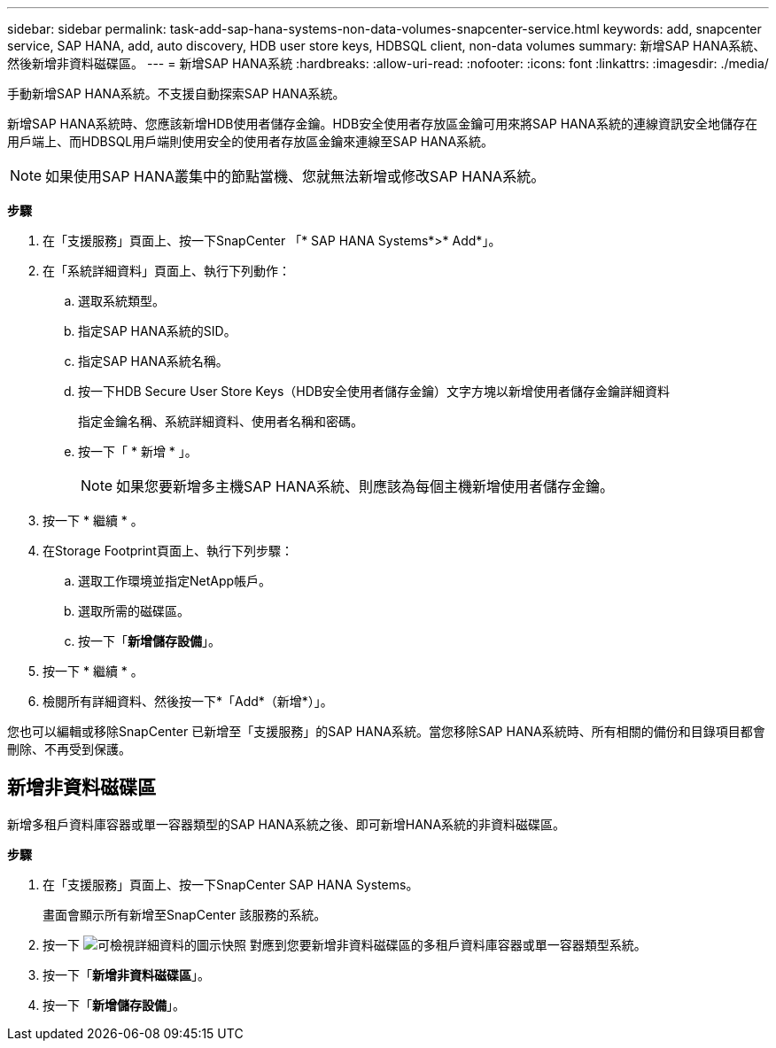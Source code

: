 ---
sidebar: sidebar 
permalink: task-add-sap-hana-systems-non-data-volumes-snapcenter-service.html 
keywords: add, snapcenter service, SAP HANA, add, auto discovery, HDB user store keys, HDBSQL client, non-data volumes 
summary: 新增SAP HANA系統、然後新增非資料磁碟區。 
---
= 新增SAP HANA系統
:hardbreaks:
:allow-uri-read: 
:nofooter: 
:icons: font
:linkattrs: 
:imagesdir: ./media/


[role="lead"]
手動新增SAP HANA系統。不支援自動探索SAP HANA系統。

新增SAP HANA系統時、您應該新增HDB使用者儲存金鑰。HDB安全使用者存放區金鑰可用來將SAP HANA系統的連線資訊安全地儲存在用戶端上、而HDBSQL用戶端則使用安全的使用者存放區金鑰來連線至SAP HANA系統。


NOTE: 如果使用SAP HANA叢集中的節點當機、您就無法新增或修改SAP HANA系統。

*步驟*

. 在「支援服務」頁面上、按一下SnapCenter 「* SAP HANA Systems*>* Add*」。
. 在「系統詳細資料」頁面上、執行下列動作：
+
.. 選取系統類型。
.. 指定SAP HANA系統的SID。
.. 指定SAP HANA系統名稱。
.. 按一下HDB Secure User Store Keys（HDB安全使用者儲存金鑰）文字方塊以新增使用者儲存金鑰詳細資料
+
指定金鑰名稱、系統詳細資料、使用者名稱和密碼。

.. 按一下「 * 新增 * 」。
+

NOTE: 如果您要新增多主機SAP HANA系統、則應該為每個主機新增使用者儲存金鑰。



. 按一下 * 繼續 * 。
. 在Storage Footprint頁面上、執行下列步驟：
+
.. 選取工作環境並指定NetApp帳戶。
.. 選取所需的磁碟區。
.. 按一下「*新增儲存設備*」。


. 按一下 * 繼續 * 。
. 檢閱所有詳細資料、然後按一下*「Add*（新增*）」。


您也可以編輯或移除SnapCenter 已新增至「支援服務」的SAP HANA系統。當您移除SAP HANA系統時、所有相關的備份和目錄項目都會刪除、不再受到保護。



== 新增非資料磁碟區

新增多租戶資料庫容器或單一容器類型的SAP HANA系統之後、即可新增HANA系統的非資料磁碟區。

*步驟*

. 在「支援服務」頁面上、按一下SnapCenter SAP HANA Systems。
+
畫面會顯示所有新增至SnapCenter 該服務的系統。

. 按一下 image:screenshot-anf-view-system.png["可檢視詳細資料的圖示快照"] 對應到您要新增非資料磁碟區的多租戶資料庫容器或單一容器類型系統。
. 按一下「*新增非資料磁碟區*」。
. 按一下「*新增儲存設備*」。

